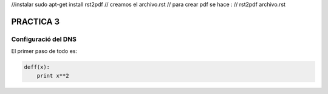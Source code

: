 //instalar sudo apt-get install rst2pdf
// creamos el archivo.rst
// para crear pdf se hace :
// rst2pdf archivo.rst



===========
PRACTICA 3
===========

Configuració del  DNS
---------------------

El primer paso de todo es:

.. code-block:: python

    deff(x):
        print x**2
